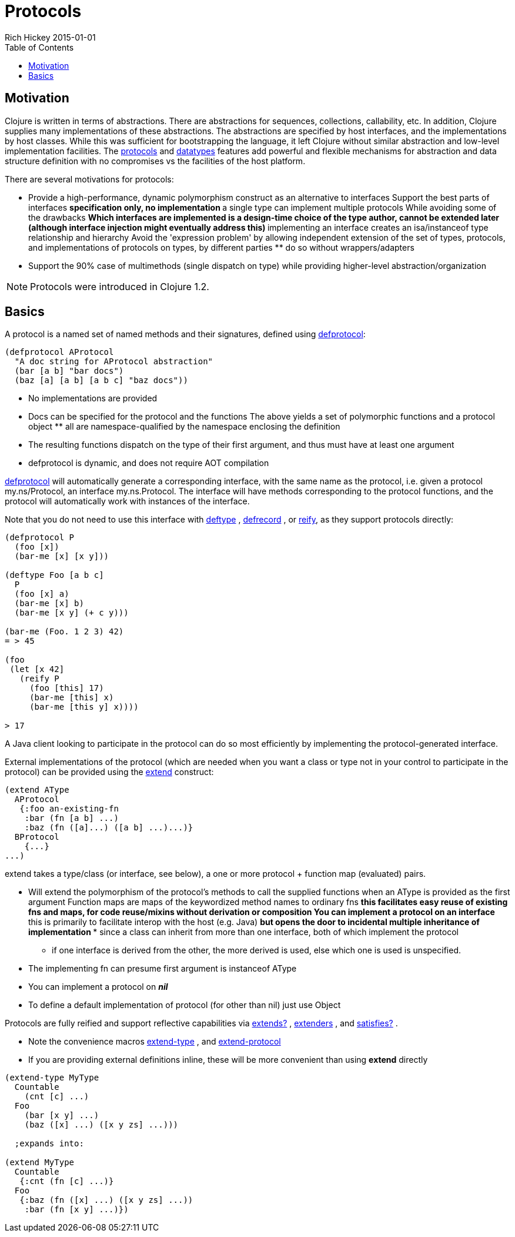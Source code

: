 = Protocols
Rich Hickey 2015-01-01
:type: reference
:toc: macro
:icons: font
:prevpagehref: multimethods
:prevpagetitle: Multimethods and Hierarchies
:nextpagehref: metadata
:nextpagetitle: Metadata

ifdef::env-github,env-browser[:outfilesuffix: .adoc]

toc::[]

== Motivation

Clojure is written in terms of abstractions. There are abstractions for
sequences, collections, callability, etc. In addition, Clojure supplies many
implementations of these abstractions. The abstractions are specified by
host interfaces, and the implementations by host classes. While this was
sufficient for bootstrapping the language, it left Clojure without similar
abstraction and low-level implementation facilities. The
<<protocols#,protocols>> and <<datatypes#,datatypes>> features add powerful
and flexible mechanisms for abstraction and data structure definition with
no compromises vs the facilities of the host platform.

There are several motivations for protocols:

* Provide a high-performance, dynamic polymorphism construct as an alternative
  to interfaces
Support the best parts of interfaces ** specification only, no
implementation ** a single type can implement multiple protocols
While avoiding some of the drawbacks ** Which interfaces are implemented is
a design-time choice of the type author, cannot be extended later (although
interface injection might eventually address this)  ** implementing an
interface creates an isa/instanceof type relationship and hierarchy
Avoid the 'expression problem' by allowing independent extension of the set
of types, protocols, and implementations of protocols on types, by different
parties ** do so without wrappers/adapters
* Support the 90% case of multimethods (single dispatch on type) while
  providing higher-level abstraction/organization

[NOTE]
Protocols were introduced in Clojure 1.2.

== Basics

A protocol is a named set of named methods and their signatures, defined
using
http://clojure.github.io/clojure/clojure.core-api.html#clojure.core/defprotocol[defprotocol]:

[source, clojure]
----
(defprotocol AProtocol
  "A doc string for AProtocol abstraction"
  (bar [a b] "bar docs")
  (baz [a] [a b] [a b c] "baz docs"))
----

* No implementations are provided
* Docs can be specified for the protocol and the functions
The above yields a set of polymorphic functions and a protocol object ** all
are namespace-qualified by the namespace enclosing the definition
* The resulting functions dispatch on the type of their first argument, and
  thus must have at least one argument
* defprotocol is dynamic, and does not require AOT compilation

http://clojure.github.io/clojure/clojure.core-api.html#clojure.core/defprotocol[defprotocol]
will automatically generate a corresponding interface, with the same name as
the protocol, i.e. given a protocol my.ns/Protocol, an interface
my.ns.Protocol. The interface will have methods corresponding to the
protocol functions, and the protocol will automatically work with instances
of the interface.

Note that you do not need to use this interface with
http://clojure.github.io/clojure/clojure.core-api.html#clojure.core/deftype[deftype]
,
http://clojure.github.io/clojure/clojure.core-api.html#clojure.core/defrecord[defrecord]
, or
http://clojure.github.io/clojure/clojure.core-api.html#clojure.core/reify[reify],
as they support protocols directly:

[source, clojure]
----
(defprotocol P
  (foo [x])
  (bar-me [x] [x y]))

(deftype Foo [a b c]
  P
  (foo [x] a)
  (bar-me [x] b)
  (bar-me [x y] (+ c y)))

(bar-me (Foo. 1 2 3) 42)
= > 45

(foo
 (let [x 42]
   (reify P
     (foo [this] 17)
     (bar-me [this] x)
     (bar-me [this y] x))))

> 17
----

A Java client looking to participate in the protocol can do so most
efficiently by implementing the protocol-generated interface.

External implementations of the protocol (which are needed when you want a
class or type not in your control to participate in the protocol) can be
provided using the
http://clojure.github.io/clojure/clojure.core-api.html#clojure.core/extend[extend]
construct:

[source, clojure]
----
(extend AType
  AProtocol
   {:foo an-existing-fn
    :bar (fn [a b] ...)
    :baz (fn ([a]...) ([a b] ...)...)}
  BProtocol
    {...}
...)
----

extend takes a type/class (or interface, see below), a one or more protocol
+ function map (evaluated) pairs.

* Will extend the polymorphism of the protocol's methods to call the supplied
  functions when an AType is provided as the first argument
Function maps are maps of the keywordized method names to ordinary fns **
this facilitates easy reuse of existing fns and maps, for code reuse/mixins
without derivation or composition
You can implement a protocol on an interface ** this is primarily to
facilitate interop with the host (e.g. Java)  ** but opens the door to
incidental multiple inheritance of implementation *** since a class can
inherit from more than one interface, both of which implement the protocol
*** if one interface is derived from the other, the more derived is used,
else which one is used is unspecified.
* The implementing fn can presume first argument is instanceof AType
* You can implement a protocol on _**nil**_
* To define a default implementation of protocol (for other than nil) just use
  Object

Protocols are fully reified and support reflective capabilities via
http://clojure.github.io/clojure/clojure.core-api.html#clojure.core/extends%3F[extends?]
,
http://clojure.github.io/clojure/clojure.core-api.html#clojure.core/extenders[extenders]
, and
http://clojure.github.io/clojure/clojure.core-api.html#clojure.core/satisfies%3F[satisfies?]
.

* Note the convenience macros
  http://clojure.github.io/clojure/clojure.core-api.html#clojure.core/extend-type[extend-type]
  , and
  http://clojure.github.io/clojure/clojure.core-api.html#clojure.core/extend-protocol[extend-protocol]
* If you are providing external definitions inline, these will be more
  convenient than using *extend* directly

[source, clojure]
----
(extend-type MyType
  Countable
    (cnt [c] ...)
  Foo
    (bar [x y] ...)
    (baz ([x] ...) ([x y zs] ...)))

  ;expands into:

(extend MyType
  Countable
   {:cnt (fn [c] ...)}
  Foo
   {:baz (fn ([x] ...) ([x y zs] ...))
    :bar (fn [x y] ...)})
----
